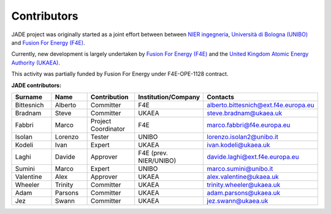 .. _contributor_list:

############
Contributors
############

JADE project was originally started as a joint effort between between `NIER ingegneria <https://www.niering.it/>`_,
`Università di Bologna (UNIBO) <https://ingegneriaindustriale.unibo.it/it>`_
and `Fusion For Energy (F4E) <https://fusionforenergy.europa.eu/>`_.

Currently, new development is largely undertaken by `Fusion For Energy (F4E) <https://fusionforenergy.europa.eu/>`_ and the
`United Kingdom Atomic Energy Authority (UKAEA) <https://ccfe.ukaea.uk/>`_.

This activity was partially funded by Fusion For Energy under F4E-OPE-1128 contract.

.. image:: img/contrib/nier.png
    :width: 300
.. image:: img/contrib/unibo.jpg
    :width: 300
.. image:: img/contrib/f4e.jpg
    :width: 300
.. image:: img/contrib/UKAEA.png
    :width: 150

**JADE contributors:**

.. list-table::
    :widths: 50 50 50 50 50
    :header-rows: 1

    * - Surname
      - Name
      - Contribution
      - Institution/Company
      - Contacts
    * - Bittesnich
      - Alberto
      - Committer
      - F4E
      - alberto.bittesnich@ext.f4e.europa.eu
    * - Bradnam
      - Steve
      - Committer
      - UKAEA
      - steve.bradnam@ukaea.uk
    * - Fabbri
      - Marco
      - Project Coordinator
      - F4E
      - marco.fabbri@f4e.europa.eu
    * - Isolan
      - Lorenzo
      - Tester
      - UNIBO
      - lorenzo.isolan2@unibo.it
    * - Kodeli
      - Ivan
      - Expert
      - UKAEA
      - ivan.kodeli@ukaea.uk
    * - Laghi
      - Davide
      - Approver
      - F4E (prev. NIER/UNIBO)
      - davide.laghi@ext.f4e.europa.eu
    * - Sumini
      - Marco
      - Expert
      - UNIBO
      - marco.sumini@unibo.it
    * - Valentine
      - Alex 
      - Approver
      - UKAEA
      - alex.valentine@ukaea.uk
    * - Wheeler
      - Trinity
      - Committer
      - UKAEA
      - trinity.wheeler@ukaea.uk
    * - Adam
      - Parsons 
      - Committer
      - UKAEA
      - adam.parsons@ukaea.uk
    * - Jez
      - Swann 
      - Committer
      - UKAEA
      - jez.swann@ukaea.uk

